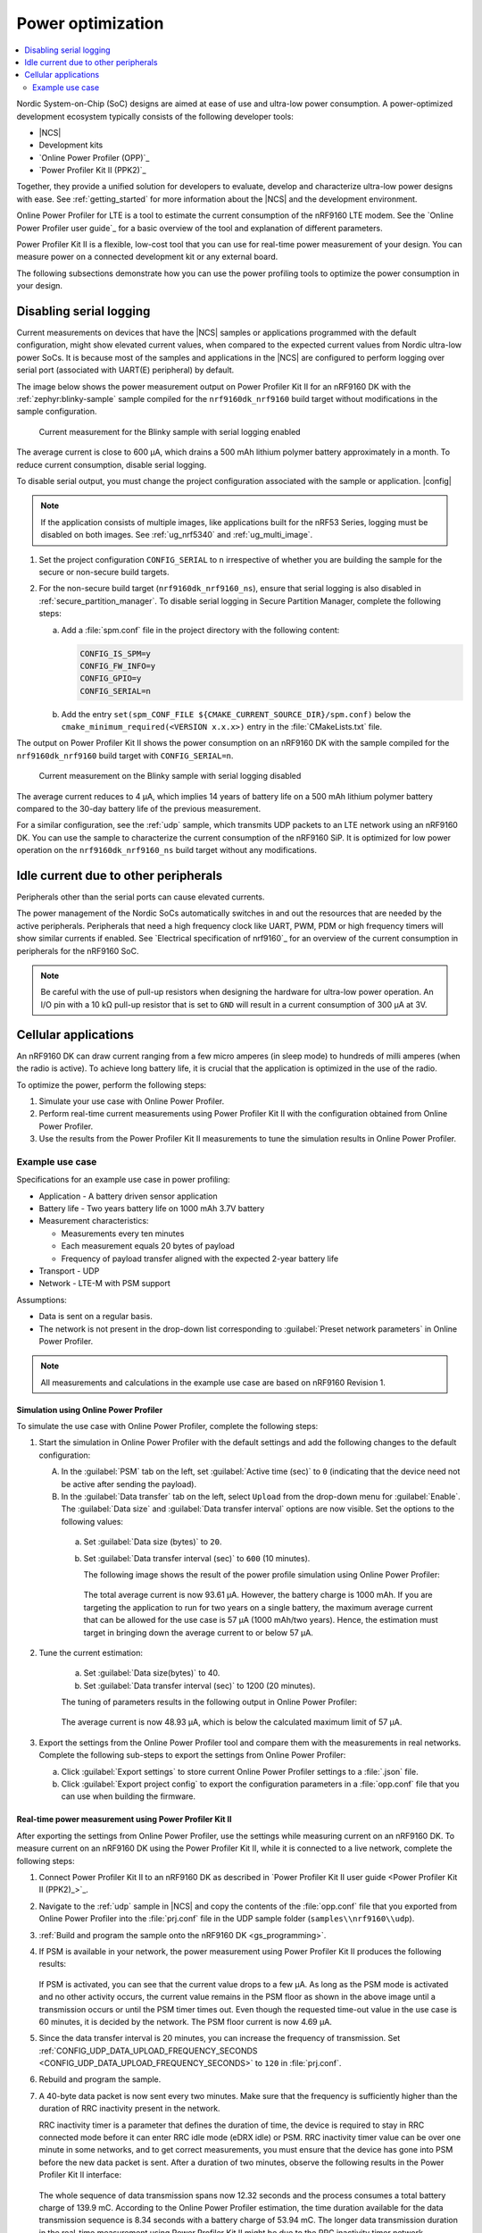 .. _app_power_opt:

Power optimization
##################

.. contents::
   :local:
   :depth: 2

Nordic System-on-Chip (SoC) designs are aimed at ease of use and ultra-low power consumption.
A power-optimized development ecosystem typically consists of the following developer tools:

* |NCS|
* Development kits
* `Online Power Profiler (OPP)`_
* `Power Profiler Kit II (PPK2)`_

Together, they provide a unified solution for developers to evaluate, develop and characterize ultra-low power designs with ease.
See :ref:`getting_started` for more information about the |NCS| and the development environment.

Online Power Profiler for LTE is a tool to estimate the current consumption of the nRF9160 LTE modem.
See the `Online Power Profiler user guide`_ for a basic overview of the tool and explanation of different parameters.

Power Profiler Kit II is a flexible, low-cost tool that you can use for real-time power measurement of your design.
You can measure power on a connected development kit or any external board.

The following subsections demonstrate how you can use the power profiling tools to optimize the power consumption in your design.

Disabling serial logging
************************

Current measurements on devices that have the |NCS| samples or applications programmed with the default configuration, might show elevated current values, when compared to the expected current values from  Nordic ultra-low power SoCs.
It is because most of the samples and applications in the |NCS| are configured to perform logging over serial port (associated with UART(E) peripheral) by default.

The image below shows the power measurement output on Power Profiler Kit II for an nRF9160 DK with the :ref:`zephyr:blinky-sample` sample compiled for the ``nrf9160dk_nrf9160`` build target without modifications in the sample configuration.

.. figure:: images/app_power_opt_blinky_serial_on.png
   :scale: 50 %
   :alt: Current measurement on the Blinky sample with serial logging enabled

   Current measurement for the Blinky sample with serial logging enabled

The average current is close to 600 µA, which drains a 500 mAh lithium polymer battery approximately in a month.
To reduce current consumption, disable serial logging.

To disable serial output, you must change the project configuration associated with the sample or application.
|config|

.. note::
    If the application consists of multiple images, like applications built for the nRF53 Series, logging must be disabled on both images.
    See :ref:`ug_nrf5340` and :ref:`ug_multi_image`.

1. Set the project configuration ``CONFIG_SERIAL`` to ``n`` irrespective of whether you are building the sample for the secure or non-secure build targets.
#. For the non-secure build target (``nrf9160dk_nrf9160_ns``), ensure that serial logging is also disabled in :ref:`secure_partition_manager`.
   To disable serial logging in Secure Partition Manager, complete the following steps:

   a. Add a :file:`spm.conf` file in the project directory with the following content:

      .. code-block:: console

	      CONFIG_IS_SPM=y
	      CONFIG_FW_INFO=y
	      CONFIG_GPIO=y
	      CONFIG_SERIAL=n


   #. Add the entry ``set(spm_CONF_FILE ${CMAKE_CURRENT_SOURCE_DIR}/spm.conf)`` below the ``cmake_minimum_required(<VERSION x.x.x>)`` entry in the :file:`CMakeLists.txt` file.


The output on Power Profiler Kit II shows the power consumption on an nRF9160 DK with the sample compiled for the ``nrf9160dk_nrf9160`` build target with ``CONFIG_SERIAL=n``.

.. figure:: images/app_power_opt_blink_serial_off.png
   :scale: 50 %
   :alt: Current measurement on the Blinky sample with serial logging disabled

   Current measurement on the Blinky sample with serial logging disabled

The average current reduces to 4 µA, which implies 14 years of battery life on a 500 mAh lithium polymer battery compared to the 30-day battery life of the previous measurement.

For a similar configuration, see the :ref:`udp` sample, which transmits UDP packets to an LTE network using an nRF9160 DK.
You can use the sample to characterize the current consumption of the nRF9160 SiP.
It is optimized for low power operation on the ``nrf9160dk_nrf9160_ns`` build target without any modifications.

Idle current due to other peripherals
*************************************

Peripherals other than the serial ports can cause elevated currents.

The power management of the Nordic SoCs automatically switches in and out the resources that are needed by the active peripherals.
Peripherals that need a high frequency clock like UART, PWM, PDM or high frequency timers will show similar currents if enabled.
See `Electrical specification of nrf9160`_ for an overview of the current consumption in peripherals for the nRF9160 SoC.

.. note::
   Be careful with the use of pull-up resistors when designing the hardware for ultra-low power operation.
   An I/O pin with a 10 kΩ pull-up resistor that is set to ``GND`` will result in a current consumption of 300 µA at 3V.

Cellular applications
*********************

An nRF9160 DK can draw current ranging from a few micro amperes (in sleep mode) to hundreds of milli amperes (when the radio is active).
To achieve long battery life, it is crucial that the application is optimized in the use of the radio.

To optimize the power, perform the following steps:

1. Simulate your use case with Online Power Profiler.
#. Perform real-time current measurements using Power Profiler Kit II with the configuration obtained from Online Power Profiler.
#. Use the results from the Power Profiler Kit II measurements to tune the simulation results in Online Power Profiler.


Example use case
================

Specifications for an example use case in power profiling:

* Application - A battery driven sensor application
* Battery life - Two years battery life on 1000 mAh 3.7V battery
* Measurement characteristics:

  * Measurements every ten minutes
  * Each measurement equals 20 bytes of payload
  * Frequency of payload transfer aligned with the expected 2-year battery life

* Transport - UDP
* Network - LTE-M with PSM support

Assumptions:

* Data is sent on a regular basis.
* The network is not present in the drop-down list corresponding to :guilabel:`Preset network parameters` in Online Power Profiler.

.. note::
   All measurements and calculations in the example use case are based on nRF9160 Revision 1.

Simulation using Online Power Profiler
--------------------------------------

To simulate the use case with Online Power Profiler, complete the following steps:

1. Start the simulation in Online Power Profiler with the default settings and add the following changes to the default configuration:

   A. In the :guilabel:`PSM` tab on the left, set :guilabel:`Active time (sec)` to ``0`` (indicating that the device need not be active after sending the payload).
   #. In the :guilabel:`Data transfer` tab on the left, select ``Upload`` from the drop-down menu for :guilabel:`Enable`. The :guilabel:`Data size` and :guilabel:`Data transfer interval` options are now visible. Set the options to the following values:

     a. Set :guilabel:`Data size (bytes)` to ``20``.
     #. Set :guilabel:`Data transfer interval (sec)` to ``600`` (10 minutes).

	The following image shows the result of the power profile simulation using Online Power Profiler:

	.. figure:: images/app_power_opt_opp_default_20byte_10min.png
	   :scale: 50 %
	   :alt: Online Power Profiler simulation for 20 bytes payload with 10 minutes interval

	The total average current is now 93.61 µA.
	However, the battery charge is 1000 mAh.
	If you are targeting the application to run for two years on a single battery, the maximum average current that can be allowed for the use case is 57 µA (1000 mAh/two years).
	Hence, the estimation must target in bringing down the average current to or below 57 µA.

#. Tune the current estimation:

	a. Set :guilabel:`Data size(bytes)` to 40.
	#. Set :guilabel:`Data transfer interval (sec)` to 1200 (20 minutes).

	The tuning of parameters results in the following output in Online Power Profiler:

	.. figure:: images/app_power_opt_opp_default_40_byte_20min.png
	   :scale: 50 %
	   :alt: Online Power Profiler simulation for 40-byte payload with 20 minutes interval

	The average current is now 48.93 µA, which is below the calculated maximum limit of 57 µA.

#. Export the settings from the Online Power Profiler tool and compare them with the measurements in real networks.
   Complete the following sub-steps to export the settings from Online Power Profiler:

   a. Click :guilabel:`Export settings` to store current Online Power Profiler settings to a :file:`.json` file.
   #. Click :guilabel:`Export project config` to export the configuration parameters in a :file:`opp.conf` file that you can use when building the firmware.

Real-time power measurement using Power Profiler Kit II
-------------------------------------------------------

After exporting the settings from Online Power Profiler, use the settings while measuring current on an nRF9160 DK.
To measure current on an nRF9160 DK using the Power Profiler Kit II, while it is connected to a live network, complete the following steps:

1. Connect Power Profiler Kit II to an nRF9160 DK as described in `Power Profiler Kit II user guide <Power Profiler Kit II (PPK2)_>`_.
#. Navigate to the :ref:`udp` sample in |NCS| and copy the contents of the :file:`opp.conf` file that you exported from Online Power Profiler into the :file:`prj.conf` file in the UDP sample folder (``samples\\nrf9160\\udp``).
#. :ref:`Build and program the sample onto the nRF9160 DK <gs_programming>`.
#. If PSM is available in your network, the power measurement using Power Profiler Kit II produces the following results:

   .. figure:: images/app_power_opt_ppk_psm.png
      :scale: 50 %
      :alt: Power Profiler Kit II sample output with PSM

   If PSM is activated, you can see that the current value drops to a few µA.
   As long as the PSM mode is activated and no other activity occurs, the current value remains in the PSM floor as shown in the above image until a transmission occurs or until the PSM timer times out.
   Even though the requested time-out value in the use case is 60 minutes, it is decided by the network.
   The PSM floor current is now 4.69 µA.

#. Since the data transfer interval is 20 minutes, you can increase the frequency of transmission. Set :ref:`CONFIG_UDP_DATA_UPLOAD_FREQUENCY_SECONDS <CONFIG_UDP_DATA_UPLOAD_FREQUENCY_SECONDS>` to ``120`` in :file:`prj.conf`.
#. Rebuild and program the sample.
#. A 40-byte data packet is now sent every two minutes. Make sure that the frequency is sufficiently higher than the duration of RRC inactivity present in the network.

   RRC inactivity timer is a parameter that defines the duration of time, the device is required to stay in RRC connected mode before it can enter RRC idle mode (eDRX idle) or PSM.
   RRC inactivity timer value can be over one minute in some networks, and to get correct measurements, you must ensure that the device has gone into PSM before the new data packet is sent.
   After a duration of two minutes, observe the following results in the Power Profiler Kit II interface:

   .. figure:: images/app_power_opt_ppk_40_byte.png
      :scale: 50 %
      :alt: Power Profiler Kit II sample output for 40-byte payload

   The whole sequence of data transmission spans now 12.32 seconds and the process consumes a total battery charge of 139.9 mC.
   According to the Online Power Profiler estimation, the time duration available for the data transmission sequence is 8.34 seconds with a battery charge of 53.94 mC.
   The longer data transmission duration in the real-time measurement using Power Profiler Kit II might be due to the RRC inactivity timer network parameter.
   Hence, tune the parameters to match the network environment.
#. Before tuning, calculate the payload sending frequency, with the targeted battery life of two years:

   .. code-block:: none

      139.9 mC / (57-4.6) µA = 44.5 minutes (4.6 µA is the measured PSM floor)

   It is recommended to send a batch of six measurements for every 60 minutes to have some margin.
   Hence, you can change the payload size to a value of 120 bytes in the :file:`prj.conf` to observe how it affects the charge in a single transmission.

#. To change the payload size, set :ref:`CONFIG_UDP_DATA_UPLOAD_SIZE_BYTES <CONFIG_UDP_DATA_UPLOAD_SIZE_BYTES>` to ``120`` in :file:`prj.conf`
#. Rebuild and program the sample.

   Observe the results in the Power Profiler Kit II interface:

   .. figure:: images/app_power_opt_ppk_120_byte.png
      :scale: 50 %
      :alt: Power Profiler Kit II sample output for 120-byte payload

  The overall charge is now 142 mC.
  However, in a real network, the values are bound to deviate.
  Therefore, it is recommended to do multiple measurements to understand the extent of deviations.

  .. code-block:: none

     1000 mAh / ((142 mC/60 minutes) + 4.6 uA) = 2.59 years

  With the above network conditions and the reporting interval, you can achieve two years of battery life.

Tuning of network parameters
----------------------------

To make the Online Power Profiler estimation closer to live network measurements, tune the network parameters.

Important network parameters that contribute to the current consumption:

* PSM active timer
* RRC inactivity timer
* cDRX interval
* cDRX on duration

.. note::
   The PSM active timer is set to zero in both simulation and the measurements and it does not contribute in the use case.


To tune the network parameters for the example use case, complete the following steps:

1. Measure the RRC inactivity timer value using Power Profiler Kit II.

   The image shows how you can measure the RRC inactivity timer with Power Profiler Kit II:

   .. figure:: images/app_power_opt_ppk_inactivity_timer.png
      :scale: 50 %
      :alt: Power Profiler Kit II RRC inactivity timer measurement

   For the example use case, the RRC inactivity timer is 11 seconds.
   The charge during the interval is 111.48 mC (cDRX charge in Online Power Profiler).
   A closer inspection of the highlighted time duration shows that the `cDRX Interval` is 0.32 seconds:

   .. figure:: images/app_power_opt_ppk_cdrx_interval.png
      :scale: 50 %
      :alt: Power Profiler Kit II cDRX interval

   The parameter ``cDRX on duration`` varies as shown in the following image, but the baseline (lowest value) is 40 milliseconds:

   .. figure:: images/app_power_opt_ppk_cdrx_duration_40ms.png
      :scale: 50 %
      :alt: Power Profiler Kit II cDRX duration


#. Provide the measurements from the previous step to Online Power Profiler:

   .. figure:: images/app_power_opt_opp_tuned_with_measurements.png
      :scale: 50 %
      :alt: Tuning in Online Power Profiler

   The total charge is now 108.9 mC.
   There is still a difference of around 33 mC compared to the measurements with Power Profiler Kit II.
   The cDRX charge in Online Power Profiler is 68.73 mC, but the measured cDRX charge in Power Profiler Kit II is 111.48 mC.

   After comparing the measurements, it can be concluded that the energy in the cDRX is the main contributor to the difference in measurements of Power Profiler Kit II and Online Power Profiler.

   Observe that the charge values associated with the cDRX events varies a lot.
   The battery charge value of 2.16 mC in the baseline case fits well with the Online Power Profiler value:

   .. figure:: images/app_power_opp_cdrx_normal.png
      :scale: 50 %
      :alt: Normal cDRX

   However, in one of the worst case cDRX events, you can see a total charge of 7.22 mC, which is more than three times the charge in the baseline case:

   .. figure:: images/app_power_opt_drx_long.png
      :scale: 50 %
      :alt: Long cDRX

.. note::
   To match the cDRX behaviour in real networks, a rule of thumb is to multiply the cDRX charge in Online Power Profiler with a factor of 1.5 after you have tuned it for the baseline network parameters.
   It helps in obtaining an estimate that is within the range of the actual measurement.
   The recommended factor may not be suitable for some networks and you must confirm it with the Power Profiler Kit II measurements in the actual network.

For the example use case, an estimate (based on the values from Online Power Profiler) calculated with the recommended factor is:

   .. parsed-literal::
      :class: highlight

      (Total charge - cDRX charge) + cDRX charge * 1.5 = (108.91 mC - 68.73 mC) + 68.73 mC * 1.5 = 143.28 mC (which is close to the 142 mC from the Power Profiler Kit II measurements).

PSM active timer
++++++++++++++++

PSM active timer, also known as the T3324 timer, defines the duration of time the device must stay in RRC idle mode before entering the PSM mode.
In RRC idle mode, the device is reachable by the network in case it needs to receive more data.
The PSM active timer can be requested by the device.
However, the requested value might not be supported by the network.

In the example use case, PSM active timer is zero.
Below is a measurement from Power Profiler Kit II with the PSM active timer set to 10 seconds.
The rest of the parameters are identical to the previous measurements.

.. figure:: images/app_power_opt_ppk_10sec_active_timer.png
   :scale: 50 %
   :alt: PSM active timer

LTE activity is now extended by 10 seconds with a lower duty cycle operation (RRC Idle) compared to the previous measurements.

For additional information on power optimization for nRF52-based devices, see `Optimizing Power on nRF52 Designs`_.
